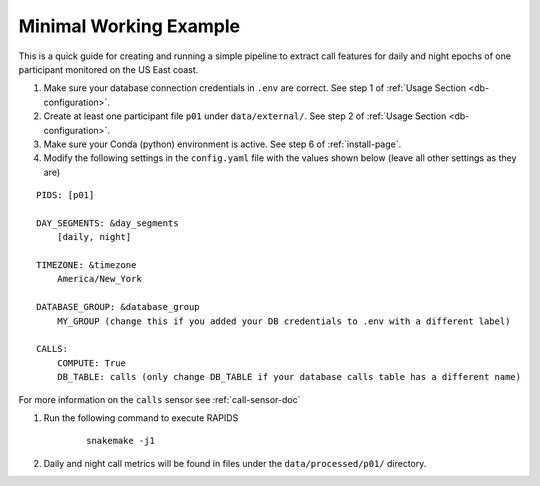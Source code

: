 .. _minimal-working-example:

Minimal Working Example 
========================

This is a quick guide for creating and running a simple pipeline to extract call features for daily and night epochs of one participant monitored on the US East coast.

#. Make sure your database connection credentials in ``.env`` are correct. See step 1 of :ref:`Usage Section <db-configuration>`.

#. Create at least one participant file ``p01`` under ``data/external/``. See step 2 of :ref:`Usage Section <db-configuration>`.

#. Make sure your Conda (python) environment is active. See step 6 of :ref:`install-page`.

#. Modify the following settings in the ``config.yaml`` file with the values shown below (leave all other settings as they are)

::

    PIDS: [p01]
    
    DAY_SEGMENTS: &day_segments
        [daily, night]

    TIMEZONE: &timezone
        America/New_York
    
    DATABASE_GROUP: &database_group
        MY_GROUP (change this if you added your DB credentials to .env with a different label)

    CALLS:
        COMPUTE: True
        DB_TABLE: calls (only change DB_TABLE if your database calls table has a different name)
    
For more information on the ``calls`` sensor see :ref:`call-sensor-doc`

#. Run the following command to execute RAPIDS

    ::

        snakemake -j1

#. Daily and night call metrics will be found in files under the ``data/processed/p01/`` directory.

